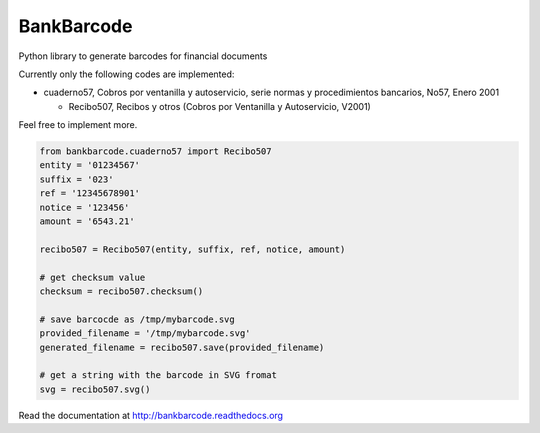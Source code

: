 ===========
BankBarcode
===========

.. image:: https://travis-ci.org/gisce/bankbarcode.svg?branch=master
    :target: https://travis-ci.org/gisce/bankbarcode

Python library to generate barcodes for financial documents

Currently only the following codes are implemented:

* cuaderno57, Cobros por ventanilla y autoservicio, serie normas y procedimientos bancarios, No57, Enero 2001

  * Recibo507, Recibos y otros (Cobros por Ventanilla y Autoservicio, V2001)

Feel free to implement more.

.. code-block:: python

    from bankbarcode.cuaderno57 import Recibo507
    entity = '01234567'
    suffix = '023'
    ref = '12345678901'
    notice = '123456'
    amount = '6543.21'

    recibo507 = Recibo507(entity, suffix, ref, notice, amount)

    # get checksum value
    checksum = recibo507.checksum()

    # save barcocde as /tmp/mybarcode.svg
    provided_filename = '/tmp/mybarcode.svg'
    generated_filename = recibo507.save(provided_filename)

    # get a string with the barcode in SVG fromat
    svg = recibo507.svg()

Read the documentation at http://bankbarcode.readthedocs.org
